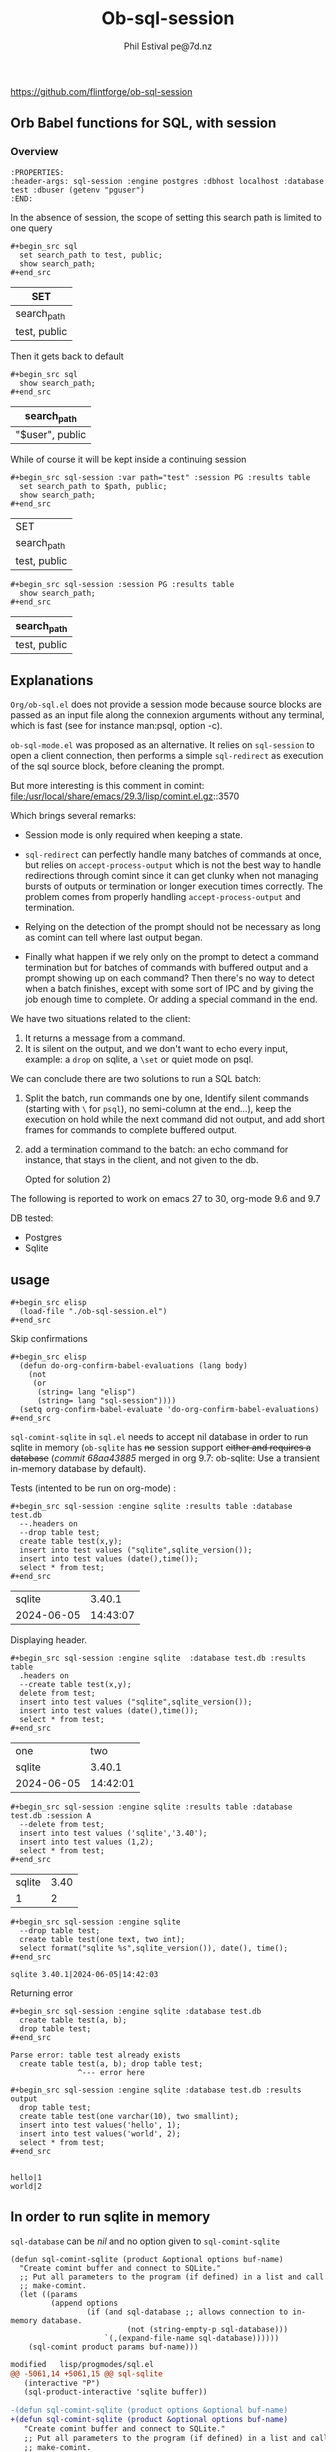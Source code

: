#+TITLE: Ob-sql-session
[[https://github.com/flintforge/ob-sql-session/actions][file:https://github.com/flintforge/ob-sql-session/actions/workflows/CI.yml/badge.svg]]
#+author: Phil Estival pe@7d.nz
# date : [2024-05-29 Wed]
#+License: GPL3
https://github.com/flintforge/ob-sql-session

** Orb Babel functions for SQL, with session
*** Overview
:PROPERTIES:
:header-args: sql-session :engine postgres :database test :session PG :results table
:END:

#+begin_example
:PROPERTIES:
:header-args: sql-session :engine postgres :dbhost localhost :database test :dbuser (getenv "pguser")
:END:
#+end_example


In the absence of session,
the scope of setting this search path is
limited to one query
 #+begin_example
,#+begin_src sql
  set search_path to test, public;
  show search_path;
,#+end_src
#+end_example


| SET          |
|--------------|
| search_path  |
| test, public |

Then it gets back to default
 #+begin_example
,#+begin_src sql
  show search_path;
,#+end_src
#+end_example


| search_path     |
|-----------------|
| "$user", public |


While of course it will be kept inside a continuing session
 #+begin_example
,#+begin_src sql-session :var path="test" :session PG :results table
  set search_path to $path, public;
  show search_path;
,#+end_src
#+end_example


| SET          |
| search_path  |
|--------------|
| test, public |

 #+begin_example
,#+begin_src sql-session :session PG :results table
  show search_path;
,#+end_src
#+end_example


| search_path  |
|--------------|
| test, public |

** Explanations
=Org/ob-sql.el= does not provide a session mode because
source blocks are passed as an input file along the
connexion arguments without any terminal, which is fast
(see for instance man:psql, option -c).

=ob-sql-mode.el= was proposed as an alternative.  It
relies on =sql-session= to open a client connection, then
performs a simple =sql-redirect= as execution of the sql
source block, before cleaning the prompt.

But more interesting is this comment in comint:
file:/usr/local/share/emacs/29.3/lisp/comint.el.gz::3570

Which brings several remarks:

- Session mode is only required when keeping a state.

- =sql-redirect= can perfectly handle many batches of
  commands at once, but relies on =accept-process-output=
  which is not the best way to handle redirections
  through comint since it can get clunky when not
  managing bursts of outputs or termination or longer
  execution times correctly. The problem comes from
  properly handling =accept-process-output= and
  termination.

- Relying on the detection of the prompt should not be
  necessary as long as comint can tell where last
  output began.

- Finally what happen if we rely only on the prompt to
  detect a command termination but for batches of
  commands with buffered output and a prompt showing up
  on each command? Then there's no way to detect when a
  batch finishes, except with some sort of IPC and by
  giving the job enough time to complete. Or adding a
  special command in the end.

We have two situations related to the client:
1) It returns a message from a command.
2) It is silent on the output, and we don't want to
   echo every input, example: a =drop= on sqlite, a
   =\set= or quiet mode on psql.

We can conclude there are two solutions to run a SQL
batch:

1) Split the batch, run commands one by one, Identify
   silent commands (starting with =\= for =psql=), no
   semi-column at the end...), keep the execution on
   hold while the next command did not output, and add
   short frames for commands to complete buffered
   output.

2) add a termination command to the batch: an echo
   command for instance, that stays in the client,
   and not given to the db.

   Opted for solution 2)

The following is reported to work on emacs 27 to 30,
org-mode 9.6 and 9.7

DB tested:
- Postgres
- Sqlite

** usage

#+begin_example
,#+begin_src elisp
  (load-file "./ob-sql-session.el")
,#+end_src
#+end_example

Skip confirmations
 #+begin_example
,#+begin_src elisp
  (defun do-org-confirm-babel-evaluations (lang body)
    (not
     (or
      (string= lang "elisp")
      (string= lang "sql-session"))))
  (setq org-confirm-babel-evaluate 'do-org-confirm-babel-evaluations)
,#+end_src
#+end_example


=sql-comint-sqlite= in =sql.el= needs to accept nil
database in order to run sqlite in memory (=ob-sqlite=
has +no+ session support +either and requires a database+
(/commit 68aa43885/ merged in org 9.7: ob-sqlite: Use a transient in-memory database by default).

Tests (intented to be run on org-mode) :
#+begin_example
,#+begin_src sql-session :engine sqlite :results table :database test.db
  --.headers on
  --drop table test;
  create table test(x,y);
  insert into test values ("sqlite",sqlite_version());
  insert into test values (date(),time());
  select * from test;
,#+end_src
#+end_example

|     sqlite |   3.40.1 |
| 2024-06-05 | 14:43:07 |

Displaying header.
#+begin_example
,#+begin_src sql-session :engine sqlite  :database test.db :results table
  .headers on
  --create table test(x,y);
  delete from test;
  insert into test values ("sqlite",sqlite_version());
  insert into test values (date(),time());
  select * from test;
,#+end_src
#+end_example

| one        |      two |
| sqlite     |   3.40.1 |
| 2024-06-05 | 14:42:01 |


#+begin_example
,#+begin_src sql-session :engine sqlite :results table :database test.db :session A
  --delete from test;
  insert into test values ('sqlite','3.40');
  insert into test values (1,2);
  select * from test;
,#+end_src
#+end_example

| sqlite | 3.40 |
|      1 |    2 |

#+begin_example
,#+begin_src sql-session :engine sqlite
  --drop table test;
  create table test(one text, two int);
  select format("sqlite %s",sqlite_version()), date(), time();
,#+end_src
#+end_example

: sqlite 3.40.1|2024-06-05|14:42:03

Returning error
#+begin_example
,#+begin_src sql-session :engine sqlite :database test.db
  create table test(a, b);
  drop table test;
,#+end_src
#+end_example

: Parse error: table test already exists
:   create table test(a, b); drop table test;
:                ^--- error here

#+begin_example
,#+begin_src sql-session :engine sqlite :database test.db :results output
  drop table test;
  create table test(one varchar(10), two smallint);
  insert into test values('hello', 1);
  insert into test values('world', 2);
  select * from test;
,#+end_src
#+end_example

:
: hello|1
: world|2

** In order to run sqlite in memory
=sql-database= can be /nil/ and no option given to =sql-comint-sqlite=

#+begin_src elisp
  (defun sql-comint-sqlite (product &optional options buf-name)
    "Create comint buffer and connect to SQLite."
    ;; Put all parameters to the program (if defined) in a list and call
    ;; make-comint.
    (let ((params
           (append options
                   (if (and sql-database ;; allows connection to in-memory database.
                            (not (string-empty-p sql-database)))
                       `(,(expand-file-name sql-database))))))
      (sql-comint product params buf-name)))
#+end_src


#+begin_src patch
modified   lisp/progmodes/sql.el
@@ -5061,14 +5061,15 @@ sql-sqlite
   (interactive "P")
   (sql-product-interactive 'sqlite buffer))

-(defun sql-comint-sqlite (product options &optional buf-name)
+(defun sql-comint-sqlite (product &optional options buf-name)
   "Create comint buffer and connect to SQLite."
   ;; Put all parameters to the program (if defined) in a list and call
   ;; make-comint.
   (let ((params
          (append options
-                 (if (not (string= "" sql-database))
-                     `(,(expand-file-name sql-database))))))
+                 (if (and sql-database
+                         (not (string= "" sql-database)))
+                         `(,(expand-file-name sql-database))))))
     (sql-comint product params buf-name)))

#+end_src


Test it:
#+begin_example
,#+begin_src sql-session :engine sqlite

  create table test(an int, two char);
  SELECT *
    FROM sqlite_schema;
  select format("sqlite %s",sqlite_version()), date(), time();

,#+end_src
#+end_example

:
: table|test|test|2|CREATE TABLE test(an int, two char)
: sqlite 3.40.1|2024-06-05|01:46:55


On a session
#+begin_example
,#+begin_src sql-session :engine sqlite :session A
  create table test(an int, two char);
,#+end_src
#+end_example

#+begin_example
,#+begin_src sql-session :engine sqlite :session A
  select format("sqlite %s",sqlite_version()), date(), time();
,#+end_src
#+end_example


*** Once a session is opened
#+begin_example
,#+begin_src sql-session :session PG :engine postgres :dbuser user :dbpassword password :dbhost host :databse db
  select current_user
,#+end_src
#+end_example

The connexion parameters may be discarded when recalling an opened session
#+begin_example
,#+begin_src sql-session :session PG
  select current_user
,#+end_src
#+end_example

They'll be of course needed if the commands and queries are to be run
independently and need to be able to initiate the connexion.

** Test it on postgres
:PROPERTIES:
:header-args: sql-session :engine postgres :database test :results table
:END:

#+begin_example
,#+begin_src sql-session :dbhost ""

  select inet_client_addr(); -- no host=socket, empty result
  select localtime(0);
  select current_date, 'hello world';

,#+end_src
#+end_example

| inet_client_addr |             |
| localtime        |             |
| 17:09:35         |             |
| current_date     | ?column?    |
| 2024-06-05       | hello world |


Session starts
#+begin_example
,#+begin_src sql-session :session A

  select inet_client_addr();
  select localtime(0), current_date;

,#+end_src
#+end_example

| inet_client_addr |              |
| localtime        | current_date |
| 17:10:16         |   2024-06-05 |


Error handling
#+begin_example
,#+begin_src sql-session :session A
  select current_date, 1;
  select err;
  select 'ok';
,#+end_src
#+end_example

| current_date                        | ?column? |
| 2024-06-05                          |        1 |
| ERROR:  column "err" does not exist |          |
| LINE 1: select err;                 |          |
| ^                                   |          |


Stored procedure
#+begin_src sql-session :session A
  create or replace function test(valid boolean) returns text as
  $$
    begin
      if valid then return true;
      else
        RAISE EXCEPTION '%', 'woops';
      end if;
    end

  $$ stable language plpgsql;

  select test(true);
  select test(false);

#+end_src

| CREATE FUNCTION                                           |
| test                                                      |
| true                                                      |
| ERROR:  woops                                             |
| CONTEXT:  PL/pgSQL function test(boolean) line 4 at RAISE |

** Formatting results

We are not relying on the prompts here,
but a termination indicator,
so they may even be set to empty string.
The terminal input remains usable.

#+begin_example
,#+begin_src elisp

  (sql-set-product-feature 'postgres :prompt-regexp "SQL> ")
  (sql-set-product-feature 'postgres :prompt-cont-regexp "")
  (setq sql-postgres-options (list
                              "--set=ON_ERROR_STOP=1"
                              (concat "--set=PROMPT1="
                                      (sql-get-product-feature 'postgres :prompt-regexp ))
                              (concat "--set=PROMPT2="
                                      (sql-get-product-feature 'postgres :prompt-cont-regexp ))
                              "-q"
                              "-P" "pager=off"
                              "-P" "footer=off" ; aligned and border provides tables but adds an extra line
                              "--tuples-only"
                              ))

,#+end_src
#+end_example


#+begin_example
,#+begin_src sql-session :engine postgres :session PG :results table
  --drop table A;
  create table T(x int, y int, z int);
  insert into T values (1,2,3);
  insert into T values (4,5,6);

,#+end_src
#+end_example

| CREATE TABLE |
| INSERT 0 1   |
| INSERT 0 1   |

#+begin_example
,#+begin_src sql-session :engine postgres :session PG :results table
  select * from T;
,#+end_src
#+end_example

| x | y | z |
| 1 | 2 | 3 |
| 4 | 5 | 6 |

** Variables
#+begin_example
,#+begin_src sql-session :engine sqlite :var x="3.0"
  select 1/$x;
,#+end_src
#+end_example

: 0.333333333333333

Variables will also be substitued in litteral strings (eg '$var').

** Test against large output

#+begin_src sql :engine postgres :database test :var x=33
  drop sequence serial2;
  Create sequence serial2 start $x;
  select nextval('serial2'),array(select generate_series(0, 200)) from generate_series(0, 250);
#+end_src

- [X] pass

** [1/3] TODO >
- [X] Provide password [[file:/usr/share/emacs/28.2/lisp/env.el.gz::defmacro with-environment-variables][with-environment-variables]]
      + additionnal enviro if needed
- [ ] port number please
- [ ] merge into ob-sql

** Publishing an org file on github
Turn code blocks to example
#+name: src->example
#+begin_src elisp
  (save-excursion
    (replace-regexp "^#\\+RESULTS:\n" "" nil nil nil t)
    (goto-char (point-max))
    (replace-regexp "\\(\\#\\+begin_src sql.*$\\)"
                    "#+begin_example\n,\\1" nil nil nil t)
    (goto-char (point-max))
    (replace-regexp "\\(\\#\\+end_src\s*$\\)"
                    ",\\1\n#+end_example" nil nil nil t))
#+end_src

or vice-versa
#+name: example->src
#+begin_src elisp

  (save-excursion
    (replace-regexp "#\\+begin_example\n\\(,#\\+begin_src sql.*$\\)"
                    "\\1" nil nil nil t)
    (goto-char (point-max))
    (replace-regexp "\\(,#\\+end_src\s*\n\\)#\\+end_example"
                    "\\1" nil nil nil t))
                                                                        #+end_src

#+call: src->example()
#+call: example->src()
